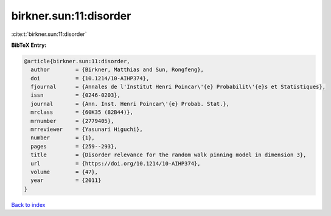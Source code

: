 birkner.sun:11:disorder
=======================

:cite:t:`birkner.sun:11:disorder`

**BibTeX Entry:**

.. code-block:: bibtex

   @article{birkner.sun:11:disorder,
     author        = {Birkner, Matthias and Sun, Rongfeng},
     doi           = {10.1214/10-AIHP374},
     fjournal      = {Annales de l'Institut Henri Poincar\'{e} Probabilit\'{e}s et Statistiques},
     issn          = {0246-0203},
     journal       = {Ann. Inst. Henri Poincar\'{e} Probab. Stat.},
     mrclass       = {60K35 (82B44)},
     mrnumber      = {2779405},
     mrreviewer    = {Yasunari Higuchi},
     number        = {1},
     pages         = {259--293},
     title         = {Disorder relevance for the random walk pinning model in dimension 3},
     url           = {https://doi.org/10.1214/10-AIHP374},
     volume        = {47},
     year          = {2011}
   }

`Back to index <../By-Cite-Keys.html>`_
